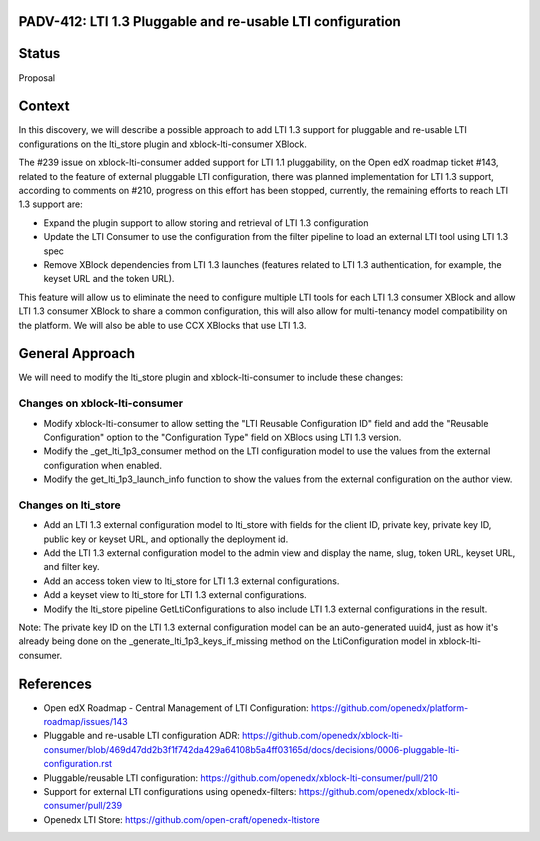 PADV-412: LTI 1.3 Pluggable and re-usable LTI configuration
===========================================================

Status
======

Proposal

Context
=======

In this discovery, we will describe a possible approach to add LTI 1.3 support
for pluggable and re-usable LTI configurations on the lti_store plugin and
xblock-lti-consumer XBlock.

The #239 issue on xblock-lti-consumer added support for LTI 1.1 pluggability,
on the Open edX roadmap ticket #143, related to the feature of external
pluggable LTI configuration, there was planned implementation for LTI 1.3
support, according to comments on #210, progress on this effort has been
stopped, currently, the remaining efforts to reach LTI 1.3 support are:

- Expand the plugin support to allow storing and retrieval of LTI 1.3
  configuration
- Update the LTI Consumer to use the configuration from the filter pipeline to
  load an external LTI tool using LTI 1.3 spec
- Remove XBlock dependencies from LTI 1.3 launches (features related to LTI 1.3
  authentication, for example, the keyset URL and the token URL).

This feature will allow us to eliminate the need to configure multiple LTI
tools for each LTI 1.3 consumer XBlock and allow LTI 1.3 consumer XBlock to
share a common configuration, this will also allow for multi-tenancy model
compatibility on the platform. We will also be able to use CCX XBlocks that use
LTI 1.3.

General Approach
===============

We will need to modify the lti_store plugin and xblock-lti-consumer to include
these changes:

Changes on xblock-lti-consumer
~~~~~~~~~~~~~~~~~~~~~~~~~~~~~~

- Modify xblock-lti-consumer to allow setting the
  "LTI Reusable Configuration ID" field and add the "Reusable Configuration"
  option to the "Configuration Type" field on XBlocs using LTI 1.3 version.
- Modify the _get_lti_1p3_consumer method on the LTI configuration model to use
  the values from the external configuration when enabled.
- Modify the get_lti_1p3_launch_info function to show the values from the
  external configuration on the author view.

Changes on lti_store
~~~~~~~~~~~~~~~~~~~~

- Add an LTI 1.3 external configuration model to lti_store with fields for the
  client ID, private key, private key ID, public key or keyset URL, and
  optionally the deployment id.
- Add the LTI 1.3 external configuration model to the admin view and display
  the name, slug, token URL, keyset URL, and filter key.
- Add an access token view to lti_store for LTI 1.3 external configurations.
- Add a keyset view to lti_store for LTI 1.3 external configurations.
- Modify the lti_store pipeline GetLtiConfigurations to also include LTI 1.3
  external configurations in the result.

Note: The private key ID on the LTI 1.3 external configuration model can be an
auto-generated uuid4, just as how it's already being done on the
_generate_lti_1p3_keys_if_missing method on the LtiConfiguration model in
xblock-lti-consumer.

References
==========

- Open edX Roadmap - Central Management of LTI Configuration: https://github.com/openedx/platform-roadmap/issues/143
- Pluggable and re-usable LTI configuration ADR: https://github.com/openedx/xblock-lti-consumer/blob/469d47dd2b3f1f742da429a64108b5a4ff03165d/docs/decisions/0006-pluggable-lti-configuration.rst
- Pluggable/reusable LTI configuration: https://github.com/openedx/xblock-lti-consumer/pull/210
- Support for external LTI configurations using openedx-filters: https://github.com/openedx/xblock-lti-consumer/pull/239
- Openedx LTI Store: https://github.com/open-craft/openedx-ltistore
